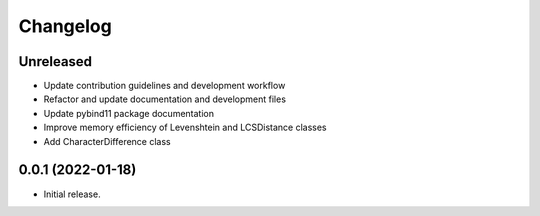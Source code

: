 =========
Changelog
=========

Unreleased
----------

* Update contribution guidelines and development workflow
* Refactor and update documentation and development files
* Update pybind11 package documentation
* Improve memory efficiency of Levenshtein and LCSDistance classes
* Add CharacterDifference class

0.0.1 (2022-01-18)
------------------

* Initial release.
